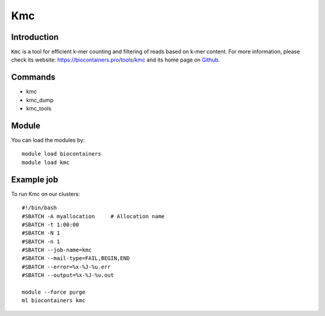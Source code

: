 .. _backbone-label:

Kmc
==============================

Introduction
~~~~~~~~
``Kmc`` is a tool for efficient k-mer counting and filtering of reads based on k-mer content. For more information, please check its website: https://biocontainers.pro/tools/kmc and its home page on `Github`_.

Commands
~~~~~~~
- kmc
- kmc_dump
- kmc_tools

Module
~~~~~~~~
You can load the modules by::
    
    module load biocontainers
    module load kmc

Example job
~~~~~
To run Kmc on our clusters::

    #!/bin/bash
    #SBATCH -A myallocation     # Allocation name 
    #SBATCH -t 1:00:00
    #SBATCH -N 1
    #SBATCH -n 1
    #SBATCH --job-name=kmc
    #SBATCH --mail-type=FAIL,BEGIN,END
    #SBATCH --error=%x-%J-%u.err
    #SBATCH --output=%x-%J-%u.out

    module --force purge
    ml biocontainers kmc

.. _Github: https://github.com/refresh-bio/kmc